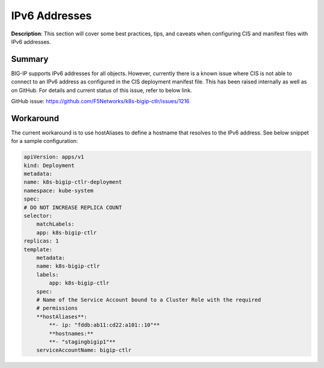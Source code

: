IPv6 Addresses
================================================


**Description**: 
This section will cover some best practices, tips, and caveats when configuring CIS and manifest files with IPv6 addresses. 


Summary
------------------
BIG-IP supports IPv6 addresses for all objects. However, currently there is a known issue where CIS is not able to connect to an IPv6 address as configured in the CIS deployment manifest file. This has been raised internally as well as on GitHub. For details and current status of this issue, refer to below link. 

GitHub issue: https://github.com/F5Networks/k8s-bigip-ctlr/issues/1216 

Workaround
------------------

The current workaround is to use hostAliases to define a hostname that resolves to the IPv6 address. 
See below snippet for a sample configuration:

.. code-block:: yaml

    apiVersion: apps/v1
    kind: Deployment
    metadata:
    name: k8s-bigip-ctlr-deployment
    namespace: kube-system
    spec:
    # DO NOT INCREASE REPLICA COUNT
    selector:
        matchLabels:
        app: k8s-bigip-ctlr
    replicas: 1
    template:
        metadata:
        name: k8s-bigip-ctlr
        labels:
            app: k8s-bigip-ctlr
        spec:
        # Name of the Service Account bound to a Cluster Role with the required
        # permissions
        **hostAliases**:
            **- ip: "fddb:ab11:cd22:a101::10"**
            **hostnames:**
            **- "stagingbigip1"**
        serviceAccountName: bigip-ctlr

